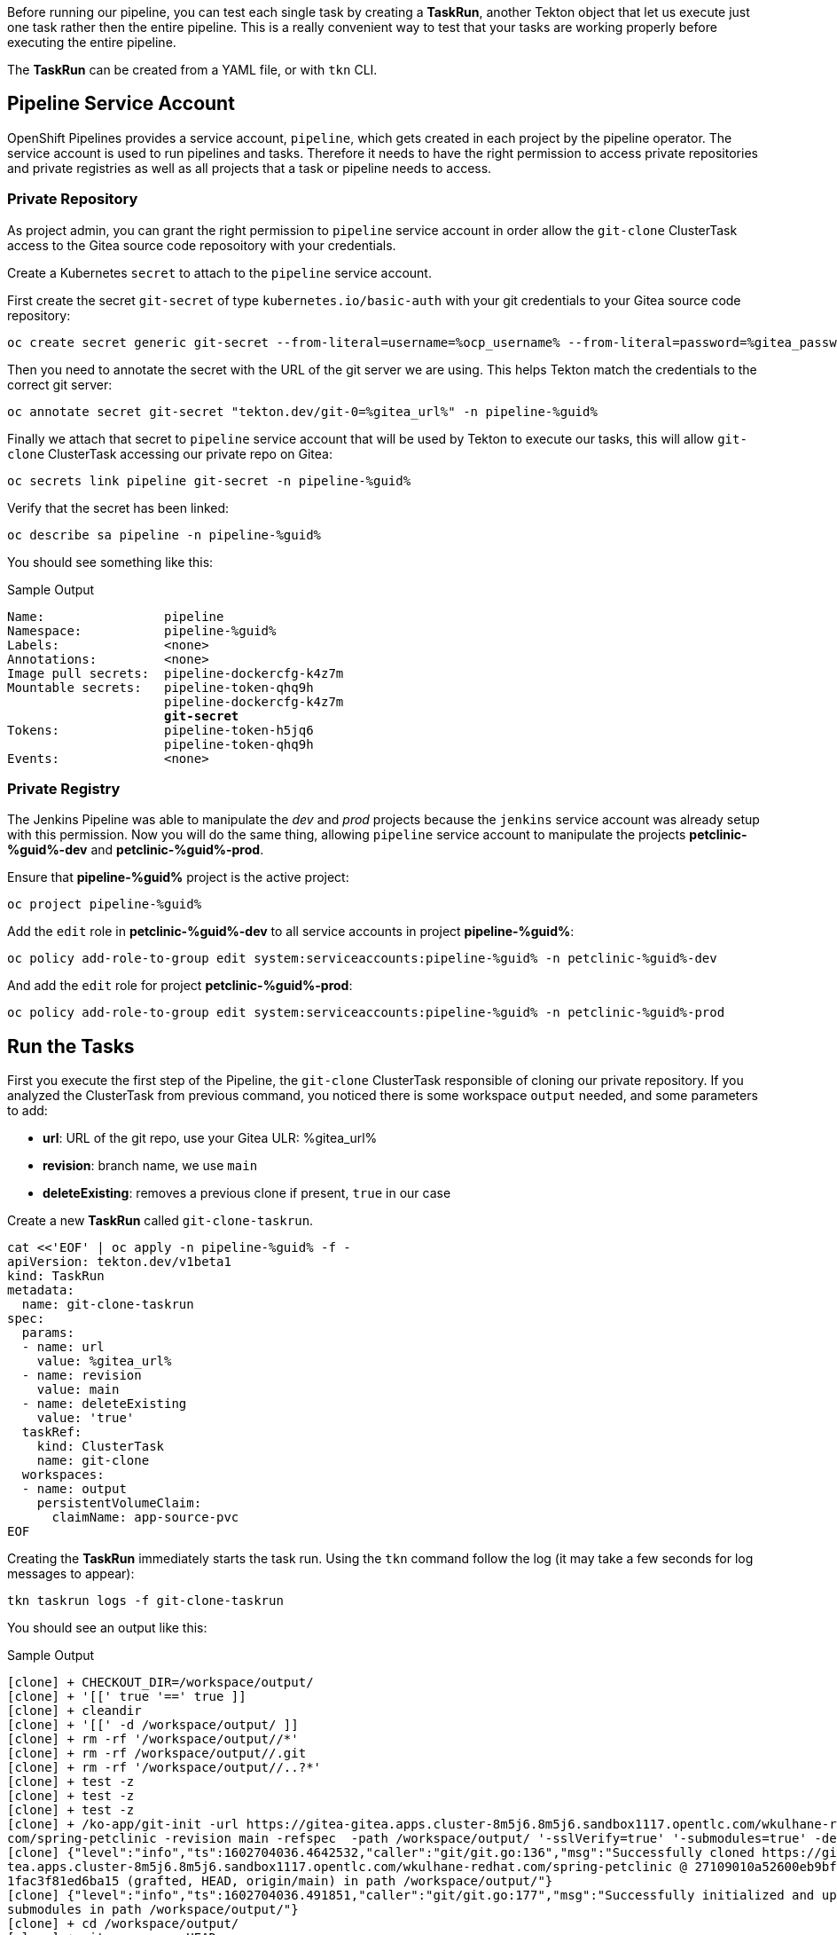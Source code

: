 :markup-in-source: verbatim,attributes,quotes

// Title comes from the workshop.yaml
// == Test Tekton Tasks

Before running our pipeline, you can test each single task by creating a *TaskRun*, another Tekton object that let us execute just one task rather then the entire pipeline. This is a really convenient way to test that your tasks are working properly before executing the entire pipeline.

The *TaskRun* can be created from a YAML file, or with `tkn` CLI.

== Pipeline Service Account

OpenShift Pipelines provides a service account, `pipeline`, which gets created in each project by the pipeline operator. The service account is used to run pipelines and tasks. Therefore it needs to have the right permission to access private repositories and private registries as well as all projects that a task or pipeline needs to access.

=== Private Repository

As project admin, you can grant the right permission to `pipeline` service account in order allow the `git-clone` ClusterTask access to the Gitea source code reposoitory with your credentials.

Create a Kubernetes `secret` to attach to the `pipeline` service account.

First create the secret `git-secret` of type `kubernetes.io/basic-auth` with your git credentials to your Gitea source code repository:

[source,bash,subs="{markup-in-source}",role=execute]
----
oc create secret generic git-secret --from-literal=username=%ocp_username% --from-literal=password=%gitea_password% --type "kubernetes.io/basic-auth" -n pipeline-%guid%
----

Then you need to annotate the secret with the URL of the git server we are using. This helps Tekton match the credentials to the correct git server:

[source,bash,subs="{markup-in-source}",role=execute]
----
oc annotate secret git-secret "tekton.dev/git-0=%gitea_url%" -n pipeline-%guid%
----

Finally we attach that secret to `pipeline` service account that will be used by Tekton to execute our tasks, this will allow `git-clone` ClusterTask accessing our private repo on Gitea:

[source,bash,subs="{markup-in-source}",role=execute]
----
oc secrets link pipeline git-secret -n pipeline-%guid%
----

Verify that the secret has been linked:

[source,bash,subs="{markup-in-source}",role=execute]
----
oc describe sa pipeline -n pipeline-%guid%
----

You should see something like this:

.Sample Output
[source,options="nowrap",subs="{markup-in-source}"]
----
Name:                pipeline
Namespace:           pipeline-%guid%
Labels:              <none>
Annotations:         <none>
Image pull secrets:  pipeline-dockercfg-k4z7m
Mountable secrets:   pipeline-token-qhq9h
                     pipeline-dockercfg-k4z7m
                     *git-secret*
Tokens:              pipeline-token-h5jq6
                     pipeline-token-qhq9h
Events:              <none>
----

=== Private Registry

The Jenkins Pipeline was able to manipulate the _dev_ and _prod_ projects because the `jenkins` service account was already setup with this permission. Now you will do the same thing, allowing `pipeline` service account to manipulate the projects *petclinic-%guid%-dev* and *petclinic-%guid%-prod*.

Ensure that *pipeline-%guid%* project is the active project:

[source,bash,subs="{markup-in-source}",role=execute]
----
oc project pipeline-%guid%
----

Add the `edit` role in *petclinic-%guid%-dev* to all service accounts in project *pipeline-%guid%*:

[source,bash,subs="{markup-in-source}",role=execute]
----
oc policy add-role-to-group edit system:serviceaccounts:pipeline-%guid% -n petclinic-%guid%-dev
----

And add the `edit` role for project *petclinic-%guid%-prod*:

[source,bash,subs="{markup-in-source}",role=execute]
----
oc policy add-role-to-group edit system:serviceaccounts:pipeline-%guid% -n petclinic-%guid%-prod
----

== Run the Tasks

First you execute the first step of the Pipeline, the `git-clone` ClusterTask responsible of cloning our private repository.
If you analyzed the ClusterTask from previous command, you noticed there is some workspace `output` needed, and some parameters to add:

- *url*: URL of the git repo, use your Gitea ULR: %gitea_url%
- *revision*: branch name, we use `main`
- *deleteExisting*: removes a previous clone if present, `true` in our case

Create a new *TaskRun* called `git-clone-taskrun`.

[source,bash,subs="{markup-in-source}",role=execute]
----
cat <<'EOF' | oc apply -n pipeline-%guid% -f -
apiVersion: tekton.dev/v1beta1
kind: TaskRun
metadata:
  name: git-clone-taskrun
spec:
  params:
  - name: url
    value: %gitea_url%
  - name: revision
    value: main
  - name: deleteExisting
    value: 'true'
  taskRef:
    kind: ClusterTask
    name: git-clone
  workspaces:
  - name: output
    persistentVolumeClaim:
      claimName: app-source-pvc
EOF
----

Creating the *TaskRun* immediately starts the task run. Using the `tkn` command follow the log (it may take a few seconds for log messages to appear):

[source,bash,subs="{markup-in-source}",role=execute]
----
tkn taskrun logs -f git-clone-taskrun
----

You should see an output like this:

.Sample Output
[source,texinfo]
----
[clone] + CHECKOUT_DIR=/workspace/output/
[clone] + '[[' true '==' true ]]
[clone] + cleandir
[clone] + '[[' -d /workspace/output/ ]]
[clone] + rm -rf '/workspace/output//*'
[clone] + rm -rf /workspace/output//.git
[clone] + rm -rf '/workspace/output//..?*'
[clone] + test -z
[clone] + test -z
[clone] + test -z
[clone] + /ko-app/git-init -url https://gitea-gitea.apps.cluster-8m5j6.8m5j6.sandbox1117.opentlc.com/wkulhane-redhat.
com/spring-petclinic -revision main -refspec  -path /workspace/output/ '-sslVerify=true' '-submodules=true' -depth 1
[clone] {"level":"info","ts":1602704036.4642532,"caller":"git/git.go:136","msg":"Successfully cloned https://gitea-gi
tea.apps.cluster-8m5j6.8m5j6.sandbox1117.opentlc.com/wkulhane-redhat.com/spring-petclinic @ 27109010a52600eb9bf227d63
1fac3f81ed6ba15 (grafted, HEAD, origin/main) in path /workspace/output/"}
[clone] {"level":"info","ts":1602704036.491851,"caller":"git/git.go:177","msg":"Successfully initialized and updated
submodules in path /workspace/output/"}
[clone] + cd /workspace/output/
[clone] + git rev-parse HEAD
[clone] + tr -d '\n'
[clone] + RESULT_SHA=27109010a52600eb9bf227d631fac3f81ed6ba15
[clone] + EXIT_CODE=0
[clone] + '[' 0 '!=' 0 ]
[clone] + echo -n 27109010a52600eb9bf227d631fac3f81ed6ba15
----

[TIP]
If you want to run the task again you need to either use a different name for the *TaskRun* object - or delete the previous task run before re-creating it.

Now execute the second task of our pipeline which builds the Spring boot app using Maven. You will use the `maven` cluster task which requires 2 parameters:

- *GOALS*: the maven goal, in this case `-DskipTests clean package` to just build the application without executing any tests.
- *MAVEN_MIRROR_URL*: the URL of an internal Nexus we can use as a Maven mirror for the app dependencies, we are going to use a Nexus Maven Mirror that is already installed on the cluster. The service URL for the Nexus Maven mirror is http://nexus.nexus.svc:8081/repository/maven-all-public. Note that because this is the URL of the OpenShift service this URL is not accessible from outside the OpenShift cluster (you really don't want to use the Route here - otherwise every request would create additional unneccessary network load).
+
[NOTE]
You will still see that some Spring artifacts are being downloaded from the internet rather than from Nexus. This is because the internal service URL for Nexus is an insecure route (`http`) and the project settings in the source code repo (`pom.xml`) require a secure connection for Spring dependencies.

Create a *TaskRun* called `maven-taskrun`:

[source,bash,subs="{markup-in-source}",role=execute]
----
cat <<'EOF' | oc apply -n pipeline-%guid% -f -
apiVersion: tekton.dev/v1beta1
kind: TaskRun
metadata:
  name: maven-taskrun
spec:
  params:
  - name: GOALS
    value:
    - -DskipTests
    - clean
    - package
  - name: MAVEN_MIRROR_URL
    value: http://nexus.nexus.svc:8081/repository/maven-all-public/
  taskRef:
    kind: ClusterTask
    name: maven
  workspaces:
  - name: source
    persistentVolumeClaim:
      claimName: app-source-pvc
  - name: maven-settings
    emptyDir: {}
EOF
----

Using the `tkn` command follow the log (it may take a few seconds for log messages to appear):

[source,bash,subs="{markup-in-source}",role=execute]
----
tkn taskrun logs -f maven-taskrun
----

You should see output similar to this:

.Sample Output
[source,texinfo]
----
...
[mvn-goals] Downloading from spring-snapshots: https://repo.spring.io/snapshot/org/codehaus/gmaven/runtime/gmaven-r
untime-support/1.3/gmaven-runtime-support-1.3.pom
[mvn-goals] Downloading from spring-milestones: https://repo.spring.io/milestone/org/codehaus/gmaven/runtime/gmaven
-runtime-support/1.3/gmaven-runtime-support-1.3.pom
[mvn-goals] Downloading from mirror.default: http://nexus.nexus.svc:8081/repository/maven-all-public/org/codehaus/g
maven/runtime/gmaven-runtime-support/1.3/gmaven-runtime-support-1.3.pom
Downloaded from mirror.default: http://nexus.nexus.svc:8081/repository/maven-all-public/org/codehaus/gmaven/runtime
/gmaven-runtime-support/1.3/gmaven-runtime-support-1.3.pom (2.3 kB at 78 kB/s)
[mvn-goals] Downloading from spring-snapshots: https://repo.spring.io/snapshot/org/codehaus/gmaven/runtime/gmaven-r
untime-api/1.3/gmaven-runtime-api-1.3.pom
[mvn-goals] Downloading from spring-milestones: https://repo.spring.io/milestone/org/codehaus/gmaven/runtime/gmaven
-runtime-api/1.3/gmaven-runtime-api-1.3.pom
...
----

If this task run is completed successfully, your app is built and ready to be packaged into a container and pushed to OpenShift.

In general, if you want to test each task, what you need to do is:

- Create a TaskRun
- Add all required parameters
- Ensure the Workspace (PersistentVolumeClaim) is present (if required)

NOTE: In later versions of the Tekton CLI it is possible to create a TaskRun using the CLI.

At this point you are ready to use your `Pipeline`. Pipelines contains a list of Task and ClusterTask, and all pipeline parameters are passed to tasks in the form of `$(params.PARAM_NAME)`.
